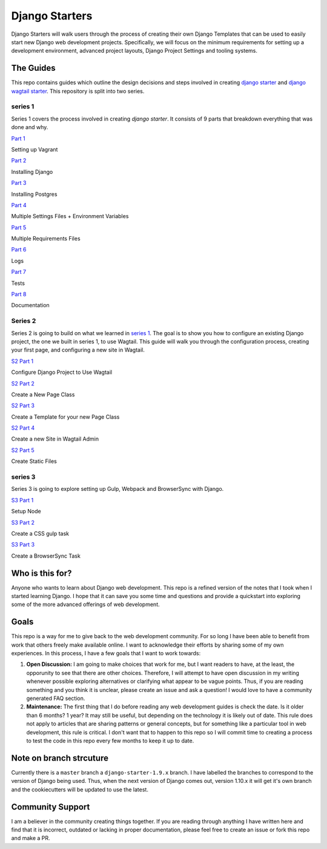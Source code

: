 ***************
Django Starters
***************

Django Starters will walk users through the process of creating their own Django Templates that can be used to easily start new Django web development projects.  Specifically, we will focus on the minimum requirements for setting up a development environment, advanced project layouts, Django Project Settings and tooling systems.

The Guides
==========

This repo contains guides which outline the design decisions and steps involved in creating `django starter`_ and `django wagtail starter`_.  This repository is split into two series.

series 1
++++++++

Series 1 covers the process involved in creating `django starter`.  It consists of 9 parts that breakdown everything that was done and why.

`Part 1`_

Setting up Vagrant

`Part 2`_

Installing Django

`Part 3`_

Installing Postgres

`Part 4`_

Multiple Settings Files + Environment Variables

`Part 5`_

Multiple Requirements Files

`Part 6`_

Logs

`Part 7`_

Tests

`Part 8`_

Documentation

Series 2
++++++++

Series 2 is going to build on what we learned in `series 1`_.  The goal is to show you how to configure an existing Django project, the one we built in series 1, to use Wagtail.  This guide will walk you through the configuration process, creating your first page, and configuring a new site in Wagtail.

`S2 Part 1`_

Configure Django Project to Use Wagtail

`S2 Part 2`_

Create a New Page Class

`S2 Part 3`_

Create a Template for your new Page Class

`S2 Part 4`_

Create a new Site in Wagtail Admin

`S2 Part 5`_

Create Static Files

series 3
++++++++

Series 3 is going to explore setting up Gulp, Webpack and BrowserSync with Django.

`S3 Part 1`_

Setup Node

`S3 Part 2`_

Create a CSS gulp task

`S3 Part 3`_

Create a BrowserSync Task


Who is this for?
================

Anyone who wants to learn about Django web development. This repo is a refined version of the notes that I took when I started learning Django. I hope that it can save you some time and questions and provide a quickstart into exploring some of the more advanced offerings of web development.

Goals
=====

This repo is a way for me to give back to the web development community. For so long I have been able to benefit from work that others freely make available online. I want to acknowledge their efforts by sharing some of my own experiences. In this process, I have a few goals that I want to work towards:

1. **Open Discussion:**   I am going to make choices that work for me, but I want readers to have, at the least, the opporunity to see that there are other choices. Therefore, I will attempt to have open discussion in my writing whenever possible exploring alternatives or clarifying what appear to be vague points. Thus, if you are reading something and you think it is unclear, please create an issue and ask a question! I would love to have a community generated FAQ section.

2. **Maintenance:**  The first thing that I do before reading any web development guides is check the date. Is it older than 6 months? 1 year? It may still be useful, but depending on the technology it is likely out of date. This rule does not apply to articles that are sharing patterns or general concepts, but for something like a particular tool in web development, this rule is critical. I don't want that to happen to this repo so I will commit time to creating a process to test the code in this repo every few months to keep it up to date.

Note on branch strcuture
========================

Currently there is a ``master`` branch a ``django-starter-1.9.x`` branch. I have labelled the branches to correspond to the version of Django being used. Thus, when the next version of Django comes out, version 1.10.x it will get it's own branch and the cookiecutters will be updated to use the latest.

Community Support
=================

I am a believer in the community creating things together. If you are reading through anything I have written here and find that it is incorrect, outdated or lacking in proper documentation, please feel free to create an issue or fork this repo and make a PR.

.. _django starter: https://github.com/tkjone/django-starter
.. _django wagtail starter: https://github.com/tkjone/django-wagtail-starter
.. _Part 1: https://github.com/tkjone/django-starters/blob/django-starters-1.9.x/series_1/part_01.rst
.. _Part 2: https://github.com/tkjone/django-starters/blob/django-starters-1.9.x/series_1/part_02.rst
.. _Part 3: https://github.com/tkjone/django-starters/blob/django-starters-1.9.x/series_1/part_03.rst
.. _Part 4: https://github.com/tkjone/django-starters/blob/django-starters-1.9.x/series_1/part_04.rst
.. _Part 5: https://github.com/tkjone/django-starters/blob/django-starters-1.9.x/series_1/part_05.rst
.. _Part 6: https://github.com/tkjone/django-starters/blob/django-starters-1.9.x/series_1/part_06.rst
.. _Part 7: https://github.com/tkjone/django-starters/blob/django-starters-1.9.x/series_1/part_07.rst
.. _Part 8: https://github.com/tkjone/django-starters/blob/django-starters-1.9.x/series_1/part_08.rst
.. _Part 9: https://github.com/tkjone/django-starters/blob/django-starters-1.9.x/series_1/part_09.rst
.. _Part 10: https://github.com/tkjone/django-starters/blob/django-starters-1.9.x/series_1/part_10.rst
.. _Part 11: https://github.com/tkjone/django-starters/blob/django-starters-1.9.x/series_1/part_11.rst
.. _Series 2: https://github.com/tkjone/django-starters/blob/django-starters-1.9.x/series_2/part_01.rst
.. _S2 Part 1: https://github.com/tkjone/guides-django/blob/django-starters-1.9.x/series_2/part_01.rst
.. _S2 Part 2: https://github.com/tkjone/guides-django/blob/django-starters-1.9.x/series_2/part_02.rst
.. _S2 Part 3: https://github.com/tkjone/guides-django/blob/django-starters-1.9.x/series_2/part_03.rst
.. _S2 Part 4: https://github.com/tkjone/guides-django/blob/django-starters-1.9.x/series_2/part_04.rst
.. _S2 Part 5: https://github.com/tkjone/guides-django/blob/django-starters-1.9.x/series_2/part_05.rst
.. _S3 Part 1: https://github.com/tkjone/guides-django/blob/django-starters-1.9.x/series_3/part_01.rst
.. _S3 Part 2: https://github.com/tkjone/guides-django/blob/django-starters-1.9.x/series_3/part_02.rst
.. _S3 Part 3: https://github.com/tkjone/guides-django/blob/django-starters-1.9.x/series_3/part_03.rst